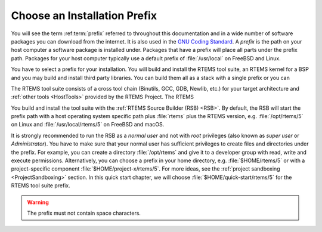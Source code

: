 .. SPDX-License-Identifier: CC-BY-SA-4.0

.. Copyright (C) 2019 embedded brains GmbH
.. Copyright (C) 2019 Sebastian Huber
.. Copyright (C) 2016 Chris Johns <chrisj@rtems.org>

.. _QuickStartPrefixes:

Choose an Installation Prefix
=============================

.. index:: prefix

You will see the term :ref:term:`prefix` referred to throughout this
documentation and in a wide number of software packages you can download from
the internet.  It is also used in the
`GNU Coding Standard <https://www.gnu.org/prep/standards/html_node/Directory-Variables.html>`_.
A *prefix* is the path on your host computer a software package is installed
under.  Packages that have a prefix will place all parts under the prefix
path.  Packages for your host computer typically use a default prefix of
:file:`/usr/local` on FreeBSD and Linux.

You have to select a prefix for your installation. You will build and install
the RTEMS tool suite, an RTEMS kernel for a BSP and you may build and install
third party libraries. You can build them all as a stack with a single prefix
or you can

The RTEMS tool suite consists of a cross tool chain (Binutils, GCC, GDB,
Newlib, etc.)  for your target architecture and :ref:`other tools <HostTools>`
provided by the RTEMS Project. The RTEMS


You build and install the tool suite with the :ref:`RTEMS Source Builder (RSB)
<RSB>`.  By default, the RSB will start the prefix path with a host operating
system specific path plus :file:`rtems` plus the RTEMS version, e.g.
:file:`/opt/rtems/5` on Linux and :file:`/usr/local/rtems/5` on FreeBSD and
macOS.

It is strongly recommended to run the RSB as a *normal user* and not with
*root* privileges (also known as *super user* or *Administrator*).  You have to
make sure that your normal user has sufficient privileges to create files and
directories under the prefix.  For example, you can create a directory
:file:`/opt/rtems` and give it to a developer group with read, write and
execute permissions.  Alternatively, you can choose a prefix in your home
directory, e.g. :file:`$HOME/rtems/5` or with a project-specific component
:file:`$HOME/project-x/rtems/5`.  For more ideas, see the
:ref:`project sandboxing <ProjectSandboxing>` section.  In this quick start
chapter, we will choose :file:`$HOME/quick-start/rtems/5` for the RTEMS tool
suite prefix.

.. warning::

    The prefix must not contain space characters.
